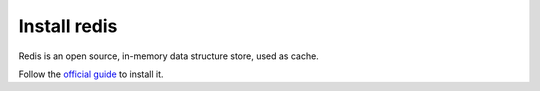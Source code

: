 Install redis
=============

Redis is an open source, in-memory data structure store, used as cache.

Follow the `official guide`_ to install it.

.. _official guide: http://redis.io/download
